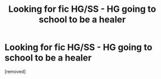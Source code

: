 #+TITLE: Looking for fic HG/SS - HG going to school to be a healer

* Looking for fic HG/SS - HG going to school to be a healer
:PROPERTIES:
:Score: 1
:DateUnix: 1609604856.0
:DateShort: 2021-Jan-02
:END:
[removed]

